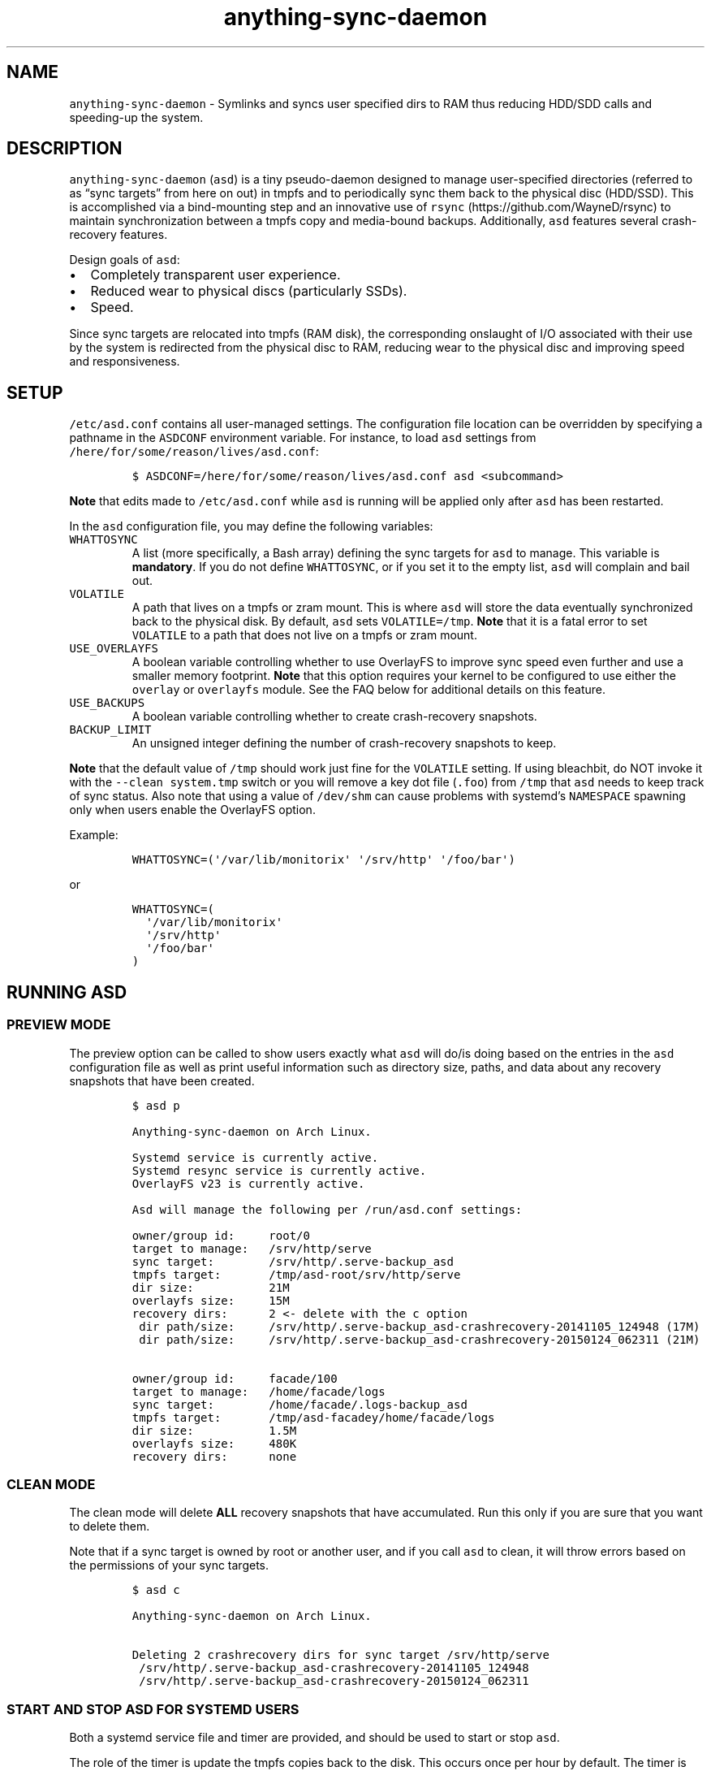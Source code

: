 .\" Automatically generated by Pandoc 2.19.2
.\"
.\" Define V font for inline verbatim, using C font in formats
.\" that render this, and otherwise B font.
.ie "\f[CB]x\f[]"x" \{\
. ftr V B
. ftr VI BI
. ftr VB B
. ftr VBI BI
.\}
.el \{\
. ftr V CR
. ftr VI CI
. ftr VB CB
. ftr VBI CBI
.\}
.TH "anything-sync-daemon" "1" "" "" ""
.hy
.SH NAME
.PP
\f[V]anything-sync-daemon\f[R] - Symlinks and syncs user specified dirs
to RAM thus reducing HDD/SDD calls and speeding-up the system.
.SH DESCRIPTION
.PP
\f[V]anything-sync-daemon\f[R] (\f[V]asd\f[R]) is a tiny pseudo-daemon
designed to manage user-specified directories (referred to as \[lq]sync
targets\[rq] from here on out) in tmpfs and to periodically sync them
back to the physical disc (HDD/SSD).
This is accomplished via a bind-mounting step and an innovative use of
\f[V]rsync\f[R] (https://github.com/WayneD/rsync) to maintain
synchronization between a tmpfs copy and media-bound backups.
Additionally, \f[V]asd\f[R] features several crash-recovery features.
.PP
Design goals of \f[V]asd\f[R]:
.IP \[bu] 2
Completely transparent user experience.
.IP \[bu] 2
Reduced wear to physical discs (particularly SSDs).
.IP \[bu] 2
Speed.
.PP
Since sync targets are relocated into tmpfs (RAM disk), the
corresponding onslaught of I/O associated with their use by the system
is redirected from the physical disc to RAM, reducing wear to the
physical disc and improving speed and responsiveness.
.SH SETUP
.PP
\f[V]/etc/asd.conf\f[R] contains all user-managed settings.
The configuration file location can be overridden by specifying a
pathname in the \f[V]ASDCONF\f[R] environment variable.
For instance, to load \f[V]asd\f[R] settings from
\f[V]/here/for/some/reason/lives/asd.conf\f[R]:
.IP
.nf
\f[C]
$ ASDCONF=/here/for/some/reason/lives/asd.conf asd <subcommand>
\f[R]
.fi
.PP
\f[B]Note\f[R] that edits made to \f[V]/etc/asd.conf\f[R] while
\f[V]asd\f[R] is running will be applied only after \f[V]asd\f[R] has
been restarted.
.PP
In the \f[V]asd\f[R] configuration file, you may define the following
variables:
.TP
\f[V]WHATTOSYNC\f[R]
A list (more specifically, a Bash array) defining the sync targets for
\f[V]asd\f[R] to manage.
This variable is \f[B]mandatory\f[R].
If you do not define \f[V]WHATTOSYNC\f[R], or if you set it to the empty
list, \f[V]asd\f[R] will complain and bail out.
.TP
\f[V]VOLATILE\f[R]
A path that lives on a tmpfs or zram mount.
This is where \f[V]asd\f[R] will store the data eventually synchronized
back to the physical disk.
By default, \f[V]asd\f[R] sets \f[V]VOLATILE=/tmp\f[R].
\f[B]Note\f[R] that it is a fatal error to set \f[V]VOLATILE\f[R] to a
path that does not live on a tmpfs or zram mount.
.TP
\f[V]USE_OVERLAYFS\f[R]
A boolean variable controlling whether to use OverlayFS to improve sync
speed even further and use a smaller memory footprint.
\f[B]Note\f[R] that this option requires your kernel to be configured to
use either the \f[V]overlay\f[R] or \f[V]overlayfs\f[R] module.
See the FAQ below for additional details on this feature.
.TP
\f[V]USE_BACKUPS\f[R]
A boolean variable controlling whether to create crash-recovery
snapshots.
.TP
\f[V]BACKUP_LIMIT\f[R]
An unsigned integer defining the number of crash-recovery snapshots to
keep.
.PP
\f[B]Note\f[R] that the default value of \f[V]/tmp\f[R] should work just
fine for the \f[V]VOLATILE\f[R] setting.
If using bleachbit, do NOT invoke it with the
\f[V]--clean system.tmp\f[R] switch or you will remove a key dot file
(\f[V].foo\f[R]) from \f[V]/tmp\f[R] that \f[V]asd\f[R] needs to keep
track of sync status.
Also note that using a value of \f[V]/dev/shm\f[R] can cause problems
with systemd\[cq]s \f[V]NAMESPACE\f[R] spawning only when users enable
the OverlayFS option.
.PP
Example:
.IP
.nf
\f[C]
WHATTOSYNC=(\[aq]/var/lib/monitorix\[aq] \[aq]/srv/http\[aq] \[aq]/foo/bar\[aq])
\f[R]
.fi
.PP
or
.IP
.nf
\f[C]
WHATTOSYNC=(
  \[aq]/var/lib/monitorix\[aq]
  \[aq]/srv/http\[aq]
  \[aq]/foo/bar\[aq]
)
\f[R]
.fi
.SH RUNNING ASD
.SS PREVIEW MODE
.PP
The preview option can be called to show users exactly what
\f[V]asd\f[R] will do/is doing based on the entries in the \f[V]asd\f[R]
configuration file as well as print useful information such as directory
size, paths, and data about any recovery snapshots that have been
created.
.IP
.nf
\f[C]
$ asd p

Anything-sync-daemon on Arch Linux.

Systemd service is currently active.
Systemd resync service is currently active.
OverlayFS v23 is currently active.

Asd will manage the following per /run/asd.conf settings:

owner/group id:     root/0
target to manage:   /srv/http/serve
sync target:        /srv/http/.serve-backup_asd
tmpfs target:       /tmp/asd-root/srv/http/serve
dir size:           21M
overlayfs size:     15M
recovery dirs:      2 <- delete with the c option
 dir path/size:     /srv/http/.serve-backup_asd-crashrecovery-20141105_124948 (17M)
 dir path/size:     /srv/http/.serve-backup_asd-crashrecovery-20150124_062311 (21M)

owner/group id:     facade/100
target to manage:   /home/facade/logs
sync target:        /home/facade/.logs-backup_asd
tmpfs target:       /tmp/asd-facadey/home/facade/logs
dir size:           1.5M
overlayfs size:     480K
recovery dirs:      none
\f[R]
.fi
.SS CLEAN MODE
.PP
The clean mode will delete \f[B]ALL\f[R] recovery snapshots that have
accumulated.
Run this only if you are sure that you want to delete them.
.PP
Note that if a sync target is owned by root or another user, and if you
call \f[V]asd\f[R] to clean, it will throw errors based on the
permissions of your sync targets.
.IP
.nf
\f[C]
$ asd c

Anything-sync-daemon on Arch Linux.

Deleting 2 crashrecovery dirs for sync target /srv/http/serve
 /srv/http/.serve-backup_asd-crashrecovery-20141105_124948
 /srv/http/.serve-backup_asd-crashrecovery-20150124_062311
\f[R]
.fi
.SS START AND STOP ASD FOR SYSTEMD USERS
.PP
Both a systemd service file and timer are provided, and should be used
to start or stop \f[V]asd\f[R].
.PP
The role of the timer is update the tmpfs copies back to the disk.
This occurs once per hour by default.
The timer is started automatically with \f[V]asd.service\f[R].
.IP
.nf
\f[C]
# systemctl [option] asd
\f[R]
.fi
.PP
Available options:
.IP \[bu] 2
\f[V]start\f[R]
.IP \[bu] 2
\f[V]stop\f[R]
.IP \[bu] 2
\f[V]enable\f[R]
.IP \[bu] 2
\f[V]disable\f[R]
.SS START AND STOP ASD FOR USERS OF OTHER INIT SYSTEMS
.PP
For distros not using systemd, another init script should be used to
manage the daemon.
Examples are provided and are known to work with Upstart.
.PP
Note that for these init systems, the supplied cron script (installed to
\f[V]/etc/cron.hourly\f[R]) will run the resync option to keep the tmpfs
copies synchronized.
Of course, the target system must have cron installed and active for
this to happen.
.SH SUPPORTED DISTROS
.PP
At this time, the following distros are officially supported but there
is no reason to think that \f[V]asd\f[R] will not run on another distro:
.IP \[bu] 2
Arch Linux
.SH FAQ
.SS Q1: What is \[lq]OverlayFS mode\[rq]?
.SS A1:
.PP
OverlayFS (https://en.wikipedia.org/wiki/OverlayFS) is a simple union
filesystem mainlined in the Linux kernel version 3.18.0.
Starting with \f[V]asd\f[R] version 5.54, OverlayFS can be used to
reduce the memory footprint of \f[V]asd\f[R]\[cq]s tmpfs space and to
speed up sync and unsync operations.
The magic is in how the overlay mount only writes out data that has
changed rather than writing out the entire sync target.
The same recovery features \f[V]asd\f[R] uses in its default mode are
also active when running in OverlayFS mode.
OverlayFS mode is enabled by setting the \f[V]USE_OVERLAYFS\f[R]
variable to a truthy value (e.g.\ \f[V]USE_OVERLAYFS=1\f[R]) in the
\f[V]asd\f[R] configuration (followed by a restart of the daemon if
\f[V]asd\f[R] is already active).
.PP
There are several versions of OverlayFS available to the Linux kernel in
production in various distros.
Versions 22 and lower have a module called \f[V]overlayfs\f[R] while
newer versions (23 and higher) have a module called \f[V]overlay\f[R]
\[en] note the lack of the \[lq]fs\[rq] in the newer version.
\f[V]asd\f[R] will automatically detect the OverlayFS version available
to your kernel when \f[V]USE_OVERLAYFS\f[R] is enabled.
.PP
See the example in the \[lq]PREVIEW MODE\[rq] section above which shows
a system using OverlayFS to illustrate the memory savings that can be
achieved.
Note the \[lq]overlayfs size\[rq] report compared to the total \[lq]dir
size\[rq] report for each sync target.
Be aware that these numbers will change depending on just how much data
is written to the sync target, but in common use cases, the OverlayFS
size will always be less than the dir size.
.SS Q2: Why do I see the directories \f[V].foo-backup_asd\f[R] and \f[V].foo-backup_asd-old\f[R]?
.SS A2:
.PP
The \f[V]asd\f[R] backup process works by creating a hard-linked clone
of the original directory; this is known as
\f[V].foo-backup_asd-old\f[R].
The other \f[V].foo-backup_asd\f[R] is just a bind mount to the original
directory link which is used to access the contents of the original
directory for overlay purposes.
.SS Q3: My system crashed and \f[V]asd\f[R] didn\[cq]t sync back. What do I do?
.SS A3:
.PP
The \[lq]last good\[rq] backup of your sync targets is just fine still
sitting happily on your filesystem.
Upon restarting \f[V]asd\f[R] (on a reboot for example), a check is
preformed to see if \f[V]asd\f[R] was exited in some corrupted state.
If it is detected, \f[V]asd\f[R] will snapshot the \[lq]last good\[rq]
backup before it rotates it back into place.
Note that, since \f[V]asd\f[R] tries to decrease the disk usage, it
never really \[lq]copies\[rq] the full contents of the directory and
just uses the hardlinks to the previous files.
And during the \f[V]rsync\f[R] step, it creates new files so that the
previous hardlinks are untouched.
So trying to modify the directory during the time \f[V]asd\f[R] is
trying to backup can leave the directory in some corrupted state.
.SS Q4: Where can I find the crash-recovery snapshot?
.SS A4:
.PP
You will find the snapshot in the same directory as the sync target.
It will contain a \f[V]<date>_<time>\f[R] suffix that corresponds to the
time at which the recovery took place.
For example, a \f[V]/foo/bar\f[R] snapshot will have a path like
\f[V]/foo/.bar-backup_asd-crashrecovery-20141221_070112.tar.zstd\f[R]
\[en] of course, the \f[V]<date>_<time>\f[R] suffix will be different
for you.
.SS Q5: How can I restore the crash-recovery snapshot?
.SS A5:
.PP
Follow these steps:
.IP "1." 3
Stop \f[V]asd\f[R].
.IP "2." 3
Confirm that the directories created by \f[V]asd\f[R] are not present.
If they are, \f[V]asd\f[R] did not stop correctly for other reasons.
.IP "3." 3
Move the \[lq]bad\[rq] copy of the sync taget to a backup (don\[cq]t
blindly delete anything).
.IP "4." 3
Untar the snapshot directory to the expected sync target.
.PP
Example using \f[V]/foo/bar\f[R] under systemd:
.IP
.nf
\f[C]
# systemctl stop asd.service
# cd /foo
# mv bar bar-bad
# tar -xvf .bar-backup_asd-crashrecovery-20141221_070112.tar.zstd
\f[R]
.fi
.PP
At this point, check that everything is fine with the data on
\f[V]/foo/bar\f[R].
If all is well, it is safe to delete the snapshot.
.SS Q6: Can \f[V]asd\f[R] delete the snapshots automatically?
.SS A6:
.PP
Yes, run \f[V]asd\f[R] with the \f[V]clean\f[R] switch to delete
snapshots.
See the \[lq]CLEAN MODE\[rq] section for details.
.SH CONTRIBUTE
.PP
Users wishing to contribute to this code should fork and send a pull
request.
Source is freely available on the project page linked below.
.SH BUGS
.PP
Discover a bug?
Please open an issue on the project page linked below.
.SS KNOWN BUGS
.IP \[bu] 2
Currently, \f[V]asd\f[R] cannot handle open files on a sync target, so
if a hung process has something open there, it can be messy.
.SH ONLINE
.IP \[bu] 2
Project page: https://github.com/graysky2/anything-sync-daemon
.IP \[bu] 2
Wiki page: https://wiki.archlinux.org/index.php/Anything-sync-daemon
.SH AUTHOR
.PP
graysky (graysky AT archlinux DOT us)
.SH MAINTAINER
.PP
Manorit Chawdhry (manorit2001\[at]gmail.com)
